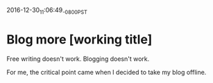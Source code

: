 #+STARTUP: showall
2016-12-30_11:06:49_-0800_PST
* Blog more [working title]
Free writing doesn't work. Blogging doesn't work.

For me, the critical point came when I decided to take my blog offline.

